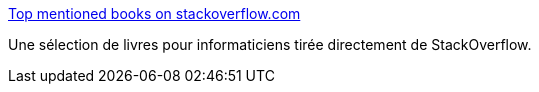 :jbake-type: post
:jbake-status: published
:jbake-title: Top mentioned books on stackoverflow.com
:jbake-tags: programming,livre,_mois_févr.,_année_2017
:jbake-date: 2017-02-08
:jbake-depth: ../
:jbake-uri: shaarli/1486569167000.adoc
:jbake-source: https://nicolas-delsaux.hd.free.fr/Shaarli?searchterm=http%3A%2F%2Fdev-books.com%2F&searchtags=programming+livre+_mois_f%C3%A9vr.+_ann%C3%A9e_2017
:jbake-style: shaarli

http://dev-books.com/[Top mentioned books on stackoverflow.com]

Une sélection de livres pour informaticiens tirée directement de StackOverflow.
